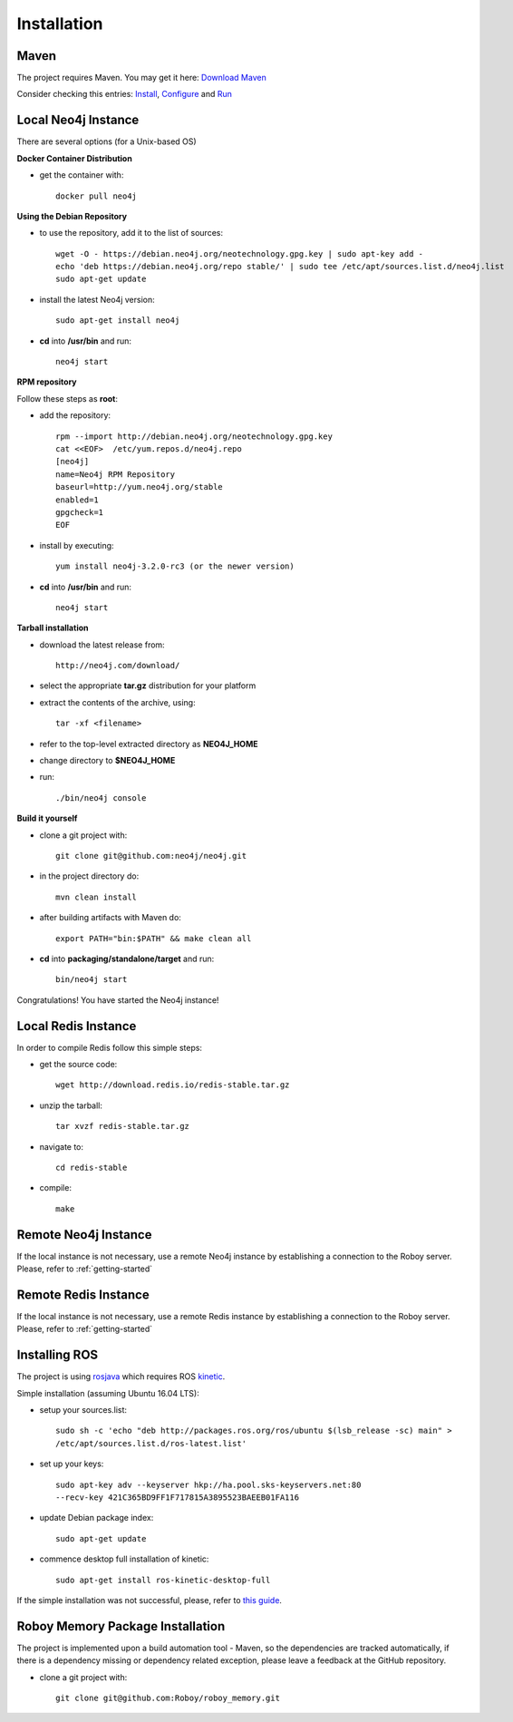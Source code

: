 Installation
=============

Maven
--------------------------------------------------

The project requires Maven. You may get it here: `Download Maven <https://maven.apache.org/download.cgi>`_

Consider checking this entries: `Install <https://maven.apache.org/install.html>`_,
`Configure <https://maven.apache.org/configure.html>`_ and `Run <https://maven.apache.org/run.html>`_


Local Neo4j Instance
--------------------------------------------------

There are several options (for a Unix-based OS)

**Docker Container Distribution** 

- get the container with::
	
	docker pull neo4j

**Using the Debian Repository** 

- to use the repository, add it to the list of sources::
	
	wget -O - https://debian.neo4j.org/neotechnology.gpg.key | sudo apt-key add -
	echo 'deb https://debian.neo4j.org/repo stable/' | sudo tee /etc/apt/sources.list.d/neo4j.list
	sudo apt-get update

- install the latest Neo4j version::

	sudo apt-get install neo4j

- **cd** into **/usr/bin** and run::

	neo4j start

**RPM repository**

Follow these steps as **root**:

- add the repository::
	
	rpm --import http://debian.neo4j.org/neotechnology.gpg.key
	cat <<EOF>  /etc/yum.repos.d/neo4j.repo
	[neo4j]
	name=Neo4j RPM Repository
	baseurl=http://yum.neo4j.org/stable
	enabled=1
	gpgcheck=1
	EOF
 
- install by executing::

 	yum install neo4j-3.2.0-rc3 (or the newer version)

- **cd** into **/usr/bin** and run::

	neo4j start

**Tarball installation**

- download the latest release from::
	
	http://neo4j.com/download/

- select the appropriate **tar.gz** distribution for your platform
- extract the contents of the archive, using:: 
	
	tar -xf <filename>

- refer to the top-level extracted directory as **NEO4J_HOME**
- change directory to **$NEO4J_HOME**
- run::
	
	 ./bin/neo4j console

**Build it yourself** 

- clone a git project with:: 
	
	git clone git@github.com:neo4j/neo4j.git

- in the project directory do:: 

	mvn clean install

- after building artifacts with Maven do::

	export PATH="bin:$PATH" && make clean all

- **cd** into **packaging/standalone/target** and run::

	bin/neo4j start

Congratulations! You have started the Neo4j instance!

Local Redis Instance
--------------------------------------------------

In order to compile Redis follow this simple steps:

- get the source code::

    wget http://download.redis.io/redis-stable.tar.gz

- unzip the tarball::

    tar xvzf redis-stable.tar.gz

- navigate to::

    cd redis-stable

- compile::

    make

Remote Neo4j Instance
--------------------------------------------------

If the local instance is not necessary, use a remote Neo4j instance by establishing a connection to the Roboy server. Please, refer to :ref:`getting-started`

Remote Redis Instance
--------------------------------------------------

If the local instance is not necessary, use a remote Redis instance by establishing a connection to the Roboy server. Please, refer to :ref:`getting-started`

Installing ROS
--------------------------------------------------

The project is using `rosjava <http://wiki.ros.org/rosjava?distro=kinetic>`_ which requires ROS `kinetic <http://wiki.ros.org/kinetic>`_.

Simple installation (assuming Ubuntu 16.04 LTS):

- setup your sources.list::

    sudo sh -c 'echo "deb http://packages.ros.org/ros/ubuntu $(lsb_release -sc) main" >
    /etc/apt/sources.list.d/ros-latest.list'

- set up your keys::

    sudo apt-key adv --keyserver hkp://ha.pool.sks-keyservers.net:80
    --recv-key 421C365BD9FF1F717815A3895523BAEEB01FA116

- update Debian package index::

    sudo apt-get update

- commence desktop full installation of kinetic::

    sudo apt-get install ros-kinetic-desktop-full

If the simple installation was not successful, please, refer to `this guide <http://wiki.ros.org/ShadowRepository>`_.

Roboy Memory Package Installation
--------------------------------------------------

The project is implemented upon a build automation tool - Maven, so the dependencies are tracked automatically, if there is a dependency missing or dependency related exception, please leave a feedback at the GitHub repository.

- clone a git project with:: 
	
	git clone git@github.com:Roboy/roboy_memory.git

